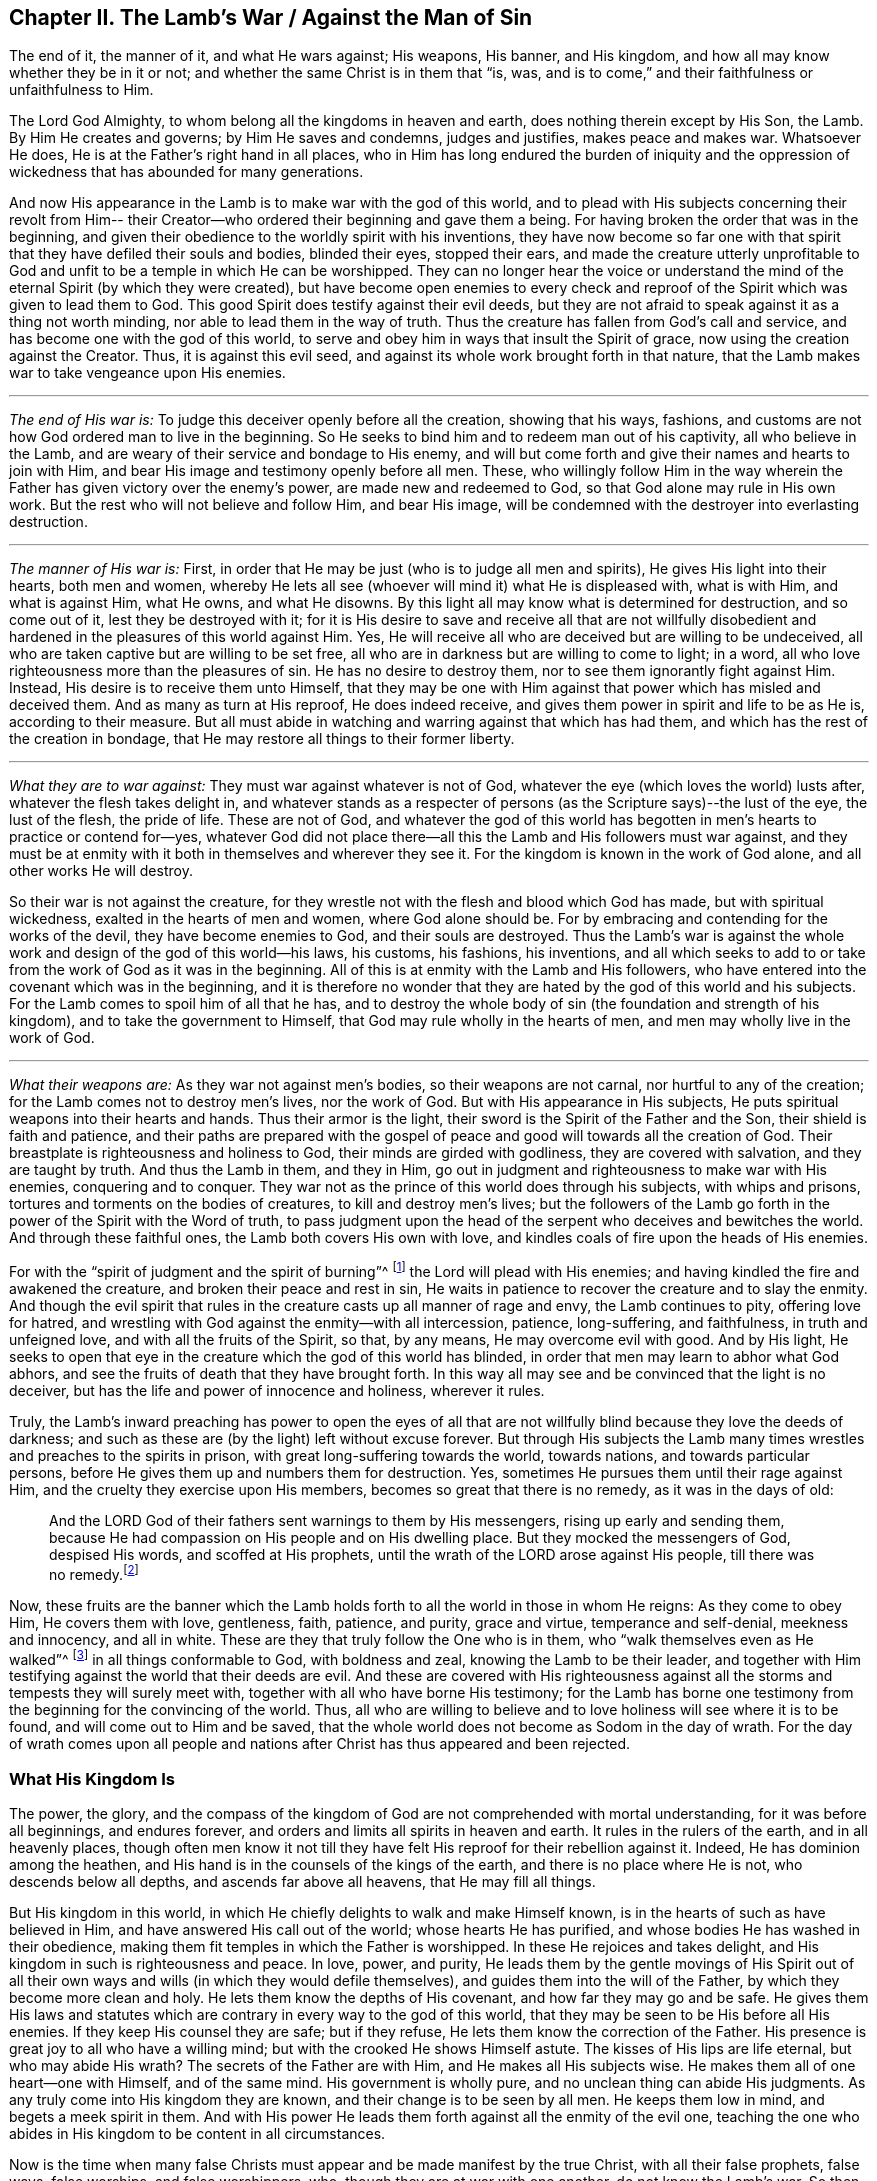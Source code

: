 [short="The Lamb`'s War"]
== Chapter II. The Lamb`'s War / Against the Man of Sin

[.heading-continuation-blurb]
The end of it, the manner of it, and what He wars against; His weapons, His banner,
and His kingdom, and how all may know whether they be in it or not;
and whether the same Christ is in them that
"`is, was, and is to come,`" and their faithfulness or unfaithfulness to Him.

The Lord God Almighty, to whom belong all the kingdoms in heaven and earth,
does nothing therein except by His Son, the Lamb.
By Him He creates and governs; by Him He saves and condemns, judges and justifies,
makes peace and makes war.
Whatsoever He does, He is at the Father`'s right hand in all places,
who in Him has long endured the burden of iniquity and the oppression
of wickedness that has abounded for many generations.

And now His appearance in the Lamb is to make war with the god of this world,
and to plead with His subjects concerning their revolt from Him--
their Creator--who ordered their beginning and gave them a being.
For having broken the order that was in the beginning,
and given their obedience to the worldly spirit with his inventions,
they have now become so far one with that spirit
that they have defiled their souls and bodies,
blinded their eyes, stopped their ears,
and made the creature utterly unprofitable to God and
unfit to be a temple in which He can be worshipped.
They can no longer hear the voice or understand the
mind of the eternal Spirit (by which they were created),
but have become open enemies to every check and reproof
of the Spirit which was given to lead them to God.
This good Spirit does testify against their evil deeds,
but they are not afraid to speak against it as a thing not worth minding,
nor able to lead them in the way of truth.
Thus the creature has fallen from God`'s call and service,
and has become one with the god of this world,
to serve and obey him in ways that insult the Spirit of grace,
now using the creation against the Creator.
Thus, it is against this evil seed,
and against its whole work brought forth in that nature,
that the Lamb makes war to take vengeance upon His enemies.

[.small-break]
'''

[.no-indent]
_The end of His war is:_ To judge this deceiver openly before all the creation,
showing that his ways, fashions,
and customs are not how God ordered man to live in the beginning.
So He seeks to bind him and to redeem man out of his captivity,
all who believe in the Lamb, and are weary of their service and bondage to His enemy,
and will but come forth and give their names and hearts to join with Him,
and bear His image and testimony openly before all men.
These, who willingly follow Him in the way wherein the
Father has given victory over the enemy`'s power,
are made new and redeemed to God, so that God alone may rule in His own work.
But the rest who will not believe and follow Him, and bear His image,
will be condemned with the destroyer into everlasting destruction.

[.small-break]
'''

[.no-indent]
_The manner of His war is:_ First,
in order that He may be just (who is to judge all men and spirits),
He gives His light into their hearts, both men and women,
whereby He lets all see (whoever will mind it) what He is displeased with,
what is with Him,
and what is against Him, what He owns, and what He disowns.
By this light all may know what is determined for destruction, and so come out of it,
lest they be destroyed with it;
for it is His desire to save and receive all that are not willfully
disobedient and hardened in the pleasures of this world against Him.
Yes, He will receive all who are deceived but are willing to be undeceived,
all who are taken captive but are willing to be set free,
all who are in darkness but are willing to come to light; in a word,
all who love righteousness more than the pleasures of sin.
He has no desire to destroy them, nor to see them ignorantly fight against Him.
Instead, His desire is to receive them unto Himself,
that they may be one with Him against that power which has misled and deceived them.
And as many as turn at His reproof, He does indeed receive,
and gives them power in spirit and life to be as He is, according to their measure.
But all must abide in watching and warring against that which has had them,
and which has the rest of the creation in bondage,
that He may restore all things to their former liberty.

[.small-break]
'''

[.no-indent]
_What they are to war against:_ They must war against whatever is not of God,
whatever the eye (which loves the world) lusts after,
whatever the flesh takes delight in,
and whatever stands as a respecter of persons (as the
Scripture says)--the lust of the eye,
the lust of the flesh, the pride of life.
These are not of God,
and whatever the god of this world has begotten
in men`'s hearts to practice or contend for--yes,
whatever God did not place there--all this the Lamb and His followers must war against,
and they must be at enmity with it both in themselves and wherever they see it.
For the kingdom is known in the work of God alone, and all other works He will destroy.

So their war is not against the creature,
for they wrestle not with the flesh and blood which God has made,
but with spiritual wickedness, exalted in the hearts of men and women,
where God alone should be.
For by embracing and contending for the works of the devil,
they have become enemies to God, and their souls are destroyed.
Thus the Lamb`'s war is against the whole work
and design of the god of this world--his laws,
his customs, his fashions, his inventions,
and all which seeks to add to or take from the work of God as it was in the beginning.
All of this is at enmity with the Lamb and His followers,
who have entered into the covenant which was in the beginning,
and it is therefore no wonder that they are
hated by the god of this world and his subjects.
For the Lamb comes to spoil him of all that he has,
and to destroy the whole body of sin (the foundation and strength of his kingdom),
and to take the government to Himself, that God may rule wholly in the hearts of men,
and men may wholly live in the work of God.

[.small-break]
'''

[.no-indent]
_What their weapons are:_ As they war not against men`'s bodies,
so their weapons are not carnal, nor hurtful to any of the creation;
for the Lamb comes not to destroy men`'s lives, nor the work of God.
But with His appearance in His subjects,
He puts spiritual weapons into their hearts and hands.
Thus their armor is the light, their sword is the Spirit of the Father and the Son,
their shield is faith and patience,
and their paths are prepared with the gospel of peace
and good will towards all the creation of God.
Their breastplate is righteousness and holiness to God,
their minds are girded with godliness, they are covered with salvation,
and they are taught by truth.
And thus the Lamb in them, and they in Him,
go out in judgment and righteousness to make war with His enemies,
conquering and to conquer.
They war not as the prince of this world does through his subjects,
with whips and prisons, tortures and torments on the bodies of creatures,
to kill and destroy men`'s lives;
but the followers of the Lamb go forth in the power of the Spirit with the Word of truth,
to pass judgment upon the head of the serpent who deceives and bewitches the world.
And through these faithful ones, the Lamb both covers His own with love,
and kindles coals of fire upon the heads of His enemies.

For with the "`spirit of judgment and the spirit of burning`"^
footnote:[Isaiah 4:4]
the Lord will plead with His enemies;
and having kindled the fire and awakened the creature,
and broken their peace and rest in sin,
He waits in patience to recover the creature and to slay the enmity.
And though the evil spirit that rules in the
creature casts up all manner of rage and envy,
the Lamb continues to pity, offering love for hatred,
and wrestling with God against the enmity--with all intercession, patience,
long-suffering, and faithfulness, in truth and unfeigned love,
and with all the fruits of the Spirit, so that, by any means,
He may overcome evil with good.
And by His light,
He seeks to open that eye in the creature which the god of this world has blinded,
in order that men may learn to abhor what God abhors,
and see the fruits of death that they have brought forth.
In this way all may see and be convinced that the light is no deceiver,
but has the life and power of innocence and holiness, wherever it rules.

Truly,
the Lamb`'s inward preaching has power to open the eyes of all that
are not willfully blind because they love the deeds of darkness;
and such as these are (by the light) left without excuse forever.
But through His subjects the Lamb many times wrestles and preaches to the spirits in prison,
with great long-suffering towards the world, towards nations,
and towards particular persons, before He gives them up and numbers them for destruction.
Yes, sometimes He pursues them until their rage against Him,
and the cruelty they exercise upon His members, becomes so great that there is no remedy,
as it was in the days of old:

[quote.scripture]
____
And the LORD God of their fathers sent warnings to them by His messengers,
rising up early and sending them,
because He had compassion on His people and on His dwelling place.
But they mocked the messengers of God, despised His words, and scoffed at His prophets,
until the wrath of the LORD arose against His people,
till there was no remedy.footnote:[2 Chronicles 36:15-16]
____

Now, these fruits are the banner which the Lamb holds forth
to all the world in those in whom He reigns:
As they come to obey Him, He covers them with love, gentleness, faith, patience,
and purity, grace and virtue, temperance and self-denial, meekness and innocency,
and all in white.
These are they that truly follow the One who is in them,
who "`walk themselves even as He walked`"^
footnote:[1 John 2:6]
in all things conformable to God, with boldness and zeal,
knowing the Lamb to be their leader,
and together with Him testifying against the world that their deeds are evil.
And these are covered with His righteousness against
all the storms and tempests they will surely meet with,
together with all who have borne His testimony;
for the Lamb has borne one testimony from the beginning for the convincing of the world.
Thus, all who are willing to believe and to love holiness will see where it is to be found,
and will come out to Him and be saved,
that the whole world does not become as Sodom in the day of wrath.
For the day of wrath comes upon all people and nations
after Christ has thus appeared and been rejected.

=== What His Kingdom Is

The power, the glory,
and the compass of the kingdom of God are not comprehended with mortal understanding,
for it was before all beginnings, and endures forever,
and orders and limits all spirits in heaven and earth.
It rules in the rulers of the earth, and in all heavenly places,
though often men know it not till they have felt
His reproof for their rebellion against it.
Indeed, He has dominion among the heathen,
and His hand is in the counsels of the kings of the earth,
and there is no place where He is not, who descends below all depths,
and ascends far above all heavens, that He may fill all things.

But His kingdom in this world,
in which He chiefly delights to walk and make Himself known,
is in the hearts of such as have believed in Him,
and have answered His call out of the world; whose hearts He has purified,
and whose bodies He has washed in their obedience,
making them fit temples in which the Father is worshipped.
In these He rejoices and takes delight,
and His kingdom in such is righteousness and peace.
In love, power, and purity,
He leads them by the gentle movings of His Spirit out of all their
own ways and wills (in which they would defile themselves),
and guides them into the will of the Father, by which they become more clean and holy.
He lets them know the depths of His covenant, and how far they may go and be safe.
He gives them His laws and statutes which are
contrary in every way to the god of this world,
that they may be seen to be His before all His enemies.
If they keep His counsel they are safe; but if they refuse,
He lets them know the correction of the Father.
His presence is great joy to all who have a willing mind;
but with the crooked He shows Himself astute.
The kisses of His lips are life eternal, but who may abide His wrath?
The secrets of the Father are with Him, and He makes all His subjects wise.
He makes them all of one heart--one with Himself, and of the same mind.
His government is wholly pure, and no unclean thing can abide His judgments.
As any truly come into His kingdom they are known,
and their change is to be seen by all men.
He keeps them low in mind, and begets a meek spirit in them.
And with His power He leads them forth against all the enmity of the evil one,
teaching the one who abides in His kingdom to be content in all circumstances.

Now is the time when many false Christs must
appear and be made manifest by the true Christ,
with all their false prophets, false ways, false worships, and false worshippers, who,
though they are at war with one another, do not know the Lamb`'s war.
So then, seeing He has appeared who is from everlasting and does not change,
here is an everlasting trial for you all,
to see whether you profess Him from the letter or from the light.
Come now and see whether Christ is in you!
Measure your life, and weigh your profession with that light which cannot deceive you,
which has stood and will stand forever.

In all truth, before God and before your own souls,
prove your work while there is time, lest you and your work perish together.
First, see if your Christ is the same that was from everlasting to everlasting,
or if He changes according to the times: in times of life and death, peace and wars,
in reigning and in suffering, etc.
And if indeed you have found the true Christ,
then prove your faithfulness to Him in all things.
Does He whom you obey as your leader lead you out to war against this world,
and all the pride and glory, fashions and customs, loves and pleasures,
and whatever else is not of God?
Does He lead you to give up your lives unto death,
rather than knowingly yield your obedience to sin?
Does He justify any life in you now besides what He justified in the prophets, apostles,
and saints of old?
Does He give His subjects liberty now to bow to the god of this world and his ways
in things which He has forbidden in the saints of old (for the denying of which,
many both then and now have suffered)?
Is He at peace in you while you live in fleshly pleasures or
find fellowship with the unclean spirits that are in the world?
Does He not lead out of the world, and to strive against it in watchings, fastings,
prayers, and strong cries to the Father,
that you and others may be kept and delivered from the bondage and pollutions of it?
Is this the kingdom you have found in yourselves?

And does He give out the same spiritual laws against
all the ways and customs of the man of sin in you,
as He has done in His subjects in all ages?
Does He beget in your hearts a new nature that is contrary to the world`'s nature,
motions, and delights in all things,
whereby He works out the old nature which inclines to
the world and can be at peace with it?
Is your peace now wholly in Him, and is that which crucifies the world to you,
and you to it, your true joy and delight?
Has He called you out of this world to bear His name before its powers,
putting His testimony into your hearts,
and the same weapons into your hands that were used by
the saints of old against the powers of darkness,
whereby you find power to overcome evil with good?
Indeed, there are many other fruits which He has always brought forth in His chosen ones,
whereby they were known to be in Him, and He in them,
for which reason the world has hated them.
And by all of these you may clearly know if He is the
same in you today as He was yesterday in His people,
and will be forever.
For the Lamb does not change, nor conform to the world or the will of any creature,
but rather changes all His followers till they become like Him in all things;
for they must bear His name and image before all men and spirits.

Does it not greatly concern you to try your state,
seeing how all must soon give an account for their lives and service?
Or have you gone out like the beast of the field,
regarding nothing but your bellies and your pleasure?
Do you spend your time and strength in watching and praying to
the Father of spirits for yourselves and the people of God,
that they may be kept in the time of temptation and the assaults of
the evil one (who seeks his advantage on weaker brethren)?
Do you pray for your enemies, that they may be delivered from under his power,
who are captivated by him to do his will, to fulfill his lusts and envy,
and satisfy his wrath upon the innocent?
And do you deny yourselves of pleasures, profits, ease and liberty,
that you may hold forth a chaste conduct in the power and life of gentleness, meekness,
faithfulness and truth?
Is your conscience void of offense towards God and all men so
that thereby you may shine forth in righteousness,
and convince the enemies whom you pray for,
thus following the One who laid down His life for His enemies?
Is this your war, and are these your weapons?
Is this your calling, and are you faithful to Him that has called you,
so that you can by no means bow to the god of this world, nor his ways,
even to save your lives or credit or estates in the world?
And yet can you serve the lowest creature in the way of God,
though it mean the loss of all?

I beseech you, be faithful to your own souls and consider:
Do you find something in you that calls or moves in this way,
or reproves you for the contrary?
If there is, are you one who quenches this Spirit, closes your eyes,
and denies the Lamb`'s call against your own life?
And if there is not, is not your profession of Christ a lie?
Are you not dead members, cut off from Him, and without God in the world?
O that you would prove yourselves!
For there are many deceitful workers in this day of His appearance,
who do the work of the Lord negligently and deceitfully,
doing their own work instead of His.
And there are many who are called, and who abide for a while,
but in the time of hardship prove deceitful,
and return to serve and take pleasure in the world.
Others are called and convinced, but come only halfway out of the world,
as far as they can without loss or shame,
but keep their covenant with it in whatever makes most for their gain, credit,
or earthly advantage.
Still others have answered their call,
and been faithful in the covenant of the Lamb against
the prince of this world so far as they have seen,
but not staying on the watch against the enemy,
and not keeping low in the fear and zealous in the light,
have allowed their simplicity to be deceived,
and are led back into the old beggarly rudiments of the world again,
taking for their perfection and growth what they once had vomited up.
These expect great things in their work, but they are blinder than the rest,
and more to be pitied, because their simplicity is deceived and lost.
And there are many other grounds that do not bring forth fruit unto perfection,
who are not found faithful to Him that has called them,
and so it is now true that "`many are called, but few are chosen`"^
footnote:[Matthew 20:16; 22:14]
and faithful.
Many are ashamed at the Lamb`'s appearance,
for it is so low and weak and poor and contemptible,
and others are afraid when they see so great a power against Him.
And many are at work in their imaginations seeking to understand the kingdom,
and get power over sin, and find peace of conscience,
but few will deny all to be led by the Lamb in a way they know not,
to bear His testimony and His mark against the world, and to suffer for it with Him.

Now deceit has taught you to say (and maybe you think it true),
'`God forbid but that I should suffer with Christ until death!`'
But come to the trial in deed and truth!
Does He not suffer in the heart of man under all the pride and pleasures of the flesh,
and by all manner of excess and customs and
fashions which are not of God but of the world?
Are not all things against Him which are not of Him and of the Father?
Are not the lust of the eye, the lust of the flesh,
and the pride of life His oppressors in man?
And you who live in these things,
and in the world`'s fashions (and even contend for them),
are you truly suffering with Him because of them, and warring with Him against them?
For then you would be weary of them, and cease to practice and plead for them against Him.
But this you will find to be true in the end:
you cannot both suffer with Him and serve His enemies.

Oh, all you hearers of sermons of every sort,
how long will it be before you hearken to what the Lord says in your own souls,
who is no respecter of persons?
For He rejects all who bear not the image of His Son in well-doing,
though they sacrifice with Cain, or pray in tears with Esau.
Oh that with the light of Christ in your own hearts you would see how
the world`'s lusts have spoiled your souls of the heavenly image,
and the spirit of the world has captivated your minds to itself and its likeness;
and how you lie dead in sin, covered with earth, and daubed over with the words of men.
Oh that you would awake before wrath awakes you, and put on the armor of God,
not relying any longer on men who beat the air to fight your battles,
against an enemy who has already gotten into your hearts.
But, as soldiers of Christ,
may you all come to use spiritual weapons against all
spiritual wickedness that is exalted in the temple of God,
for this fills the heart with wicked and worldly encumbrances
so that you can neither see nor serve the Lord.

With these spiritual weapons,
every thought is to be taken captive to the obedience of Christ.
This is the true warfare,
and it is "`mighty through God to the casting down of every
stronghold`" of the man of sin in you--"`being ready to punish
all disobedience when your obedience is fulfilled;`"^
footnote:[2 Corinthians 10:4-6]
for whatever will not be led by the Spirit of God is for condemnation.
These weapons alone are effectual toward cleansing the heart
from all that rises up against the life and knowledge of God,
for they make way for His appearance by the power of Christ--
His light and life--which no man`'s words have power to do.
And blessed are they who feel and find this treasure working in their earthen vessel,
for such shall approve their own work to God, and have praise from Him and not from men.
Thus you will come to see what others have said in Scripture
concerning "`the Lamb of God who takes away the sins of the world,`"^
footnote:[John 1:29]
for you will savingly feel the power of His cross, His death and resurrection,
and the everlasting purity of His life,
to which the eternal love of the Father flows freely.

Called, chosen, and faithful are the servants and subjects of Christ`'s kingdom,
in whom (at this day) He wages war against the prince of this world,
the beast and false prophet,
and all that serve under Satan`'s dominion and obey the laws he has set up.

Now, you that cry,
"`The kingdoms of the world have become the kingdoms of the Lord and of His Christ;`"^
footnote:[Revelation 11:15]
see that this be true in you, and that you do not lie to yourselves.
You must know the Lamb`'s war before you can witness His kingdom,
and "`those who are with Him are called, chosen, and faithful.`"^
footnote:[Revelation 17:14]
He that preaches the kingdom of Christ in words, without knowing the victory,
is the thief that goes before Christ.
So take heed that your own words do not condemn you;
but mind your calling and how you have answered it,
and whether you have been faithful in the war unto which you have been called.
For Christ has a war with His enemies,
and He calls His subjects to serve Him therein
against all the powers of darkness in this world.
He will overturn all things of this old world--all of its ways and fashions--
and will make all things new which the god of this world has polluted.
For in these things the children of the devil have corrupted themselves,
and served the devourer by following their lusts.
And it is against such things that the Lamb makes war in whomsoever He appears.
Yes, He calls all men to join to Himself, in heart and mind and with all of their might.
And for this end He has lit His candle in their hearts,
that they may find out every secret evil that the man of sin has there treasured up,
even the thoughts and intents of the heart.
There He will cast out the strong man with all his stuff,
and subject the creature wholly to Himself, that He may form a new man, a new heart,
new thoughts, and a new obedience, in a new way,
in all things therein to reign--and this is the kingdom of God.

Now many are called to this war, but few are chosen and faithful.
They that are faithful in their calling, these He chooses, and in them He reigns,
and with them He makes war against His enemies on every side,
under whatsoever banner they appear.
The sword of His Spirit He has put into their hand, and His Word is in their mouth,
and with these they make war with all the world,
even all that will not be subject to Him; and indeed, the world is at war with them.
And he that is faithful will make no peace or agreement,
neither will he bow or yield till there be a subjection to Christ.
These are faithful to Him that has called them.

So you that are great in words, prove yourselves,
whether you are truly in His kingdom and among His subjects!
For if you are, you are at work with Him in this His day,
in which He is coming "`in thousands of His saints, to take vengeance`"^
footnote:[Jude 1:14-15, Literal Translation]
into His hands, and inflict it upon His enemies.
But you who are asleep and at ease in the flesh,
at peace in the world`'s ways and fashions,
which are invented and maintained by the man of sin--you are not of His kingdom.

But you will say, "`God is love, and we are commanded to love all,
and seek peace with all, etc.`"
I say, is God`'s love in you different than it has ever been in Christ and all His saints,
whom the world ever hated, but whom God loved,
and in whom He testified against the world even unto bonds, persecution, and death?
Were not these in God`'s love?
Did they not keep His commandments?
And will you take their words in your mouths and condemn their lives by your practices?

The Lamb`'s war is not against the creation, for then His weapons would be carnal,
like the weapons of the worldly spirits.
But "`we wrestle not with flesh and blood,`"^
footnote:[Ephesians 6:12]
nor against the creation of God.
No, the creation we love;
but we fight against the spiritual powers of wickedness which war against God
_in the creation_ and take it captive into lusts which war against the soul,
so that the creature may be delivered into the liberty prepared for the sons of God.
And this war is not contrary to love, nor contrary to everlasting peace,
for without it there could be no true love or lasting peace.
Indeed, it is our love to God and man that constrains us to be faithful in this war.

But the love of God is not to that seed of bondage,
nor did He ever command you to seek the peace of that seed;
"`for the friendship with the world is enmity with God,`"^
footnote:[James 4:4]
as the Scripture says.
And had you not fallen into self-love (which is utterly blind as to the love of God),
you would see a great difference between the creature and the seed
which keeps the creature in bondage and out of the love of God.
Can you love that evil seed and not hate the creature, and God also?
All who know the Lamb`'s battles, who are in the true love of God, know these things well.

For does not the spirit of pride, gluttony, drunkenness, pleasures,
envy and strife, keep the creature (who you should love,
according to God`'s command) in bondage?
Does not the creature groan to be delivered from the vanity,
customs and fashions of this generation?
And is not the whole time of man taken up in the service of lusts and inventions
which the man of sin has conceived--inventions in foods and drinks,
in apparel, in worship, in sports and pleasures,
etc.? Is not the whole of creation captivated under this spirit of harlotry,
so that a man`'s whole life is often spent in vain?
Alas, men and women come into the world and depart out of it again as
though they were made for no other end but vanity and selfishness;
scarce one in ten thousand knows any call from God to serve Him,
or has an ear to hear that voice.
And if any do hear and obey, the world concludes them deceived,
and is ready to devour them because they testify
against the evils which destroy men`'s souls,
and make void man`'s service to his creator and devour the creation.

And can you love this spirit, bow and conform to it,
or allow it to reign in yourselves or your brethren,
and still pretend to seek love and peace, and to obey God`'s commands,
boasting in lofty words about Christ`'s kingdom?
And do you count it a low and foolish thing when men faithfully and
zealously bear their testimony for God against these evils?
Will not God eventually find you out,
and expose your deceit and unfaithfulness in your generation?
Will He not break your peace and annul the covenant you are making
with the world to settle yourselves in ease and pleasure?
Will He not bring you out with true judgment,
wherein it will be seen of what nature your love is, and whose kingdom you are in,
and who it is that you love and serve?

The Day has dawned, and the Sun has risen for many, and it shall not set,
nor cease its course,
until He has rightly divided between the precious seed
and the children of harlotry and deceit.
And now the holy seed is called forth to appear with its banner against the man of sin,
and with "`the sword of His mouth He makes war,`"^
footnote:[Revelation 2:16]
and "`with the spirit of judgment and the spirit of burning`"^
footnote:[Isaiah 4:4]
He consumes all that is filthy and unclean.
And all that are faithful have their armor on,
ready day and night to follow the Lamb as He moves,
counting nothing too hard if they may preach reconciliation between God and
the creature to those who have fallen to the prince of the world,
and been led captive according to his will.
And this is love indeed to lay down all for such as are yet enemies.

Oh, perilous times have come!
Now is the earth and the air corrupted and filled with violence and deceit,
and ungodliness abounds everywhere.
Satan is loosed and has gone forth to deceive;
multitudes of spirits are sent abroad and have power
given them to enter all who dwell in the earth,
who inhabit dark places, who love not the light.
Woe to the world; woe to all who have treasured up wickedness in themselves!
For Satan will seek out his own in them,
and his vessels will be filled--filled with wrath, filled with pride, filled with lust,
covetousness, and all manner of unrighteousness.
Every bottle must be filled, that the Potter may dash them one against another.
Woe to the drunken nations whose uncleanness is in their streets; yes,
whose streets are filled with pride, filled with oppression and deceit, lying,
swearing and cursed speaking.
Their filth is vomited out openly and yet they are not ashamed.
Vanity and folly have become their glory, wickedness shines boldly,
not in a corner but in the broad places of the streets.

Alas, there is no safety for any who look outward,
for sin lies at the door ready to enter!
And now the watchmen are blind (having become enemies to the light),
so that the house is easily filled with evil spirits.
Legions of devils may enter and inhabit the darkness--proud spirits, lying spirits,
flattering spirits, deceitful spirits of all sorts, which, being let in,
work in the vessel according to their several natures.
Yes, they work the works of their father the devil,
holding forth his image to all that look outward,
tempting all in order to enlarge his kingdom.
For when the lust of man looks outward,
then pride calls and holds forth an object to the eye, which being let in,
conceives and grows until it can bring forth its own increase,
and become a tempter to others.
Vanity calls out from the devil`'s treasury to all that pass by!
Spiritual harlotry cries aloud in the streets to
entice the simple and defile the virgins,
seeking to pollute the chaste spirit and corrupt the mind from God.

It is only by watching in the light with diligence, faithfulness and patience,
that the enemy is kept out, and his seed is killed within.
But while the root of pride and lust remains within,
it is fed by fetching in more of its own kind from without.
But the faithful watch allows him no passage--
neither in nor out--and so his supply is cut off,
and the seed of the evildoer is kept in captivity,
and the devil cannot come to relieve his own.
For, notwithstanding "`a man`'s enemies are those in his own house`"^
footnote:[Matthew 10:36]
(which is the case with all until they be truly dead and buried),
yet a faithful watch in the light will keep the soul from being deceived.
And though the tempter will seek to draw out the mind with all
his wiles and subtlety that he may come into his own,
yet into the light he cannot enter.
So he that dwells in the light dwells in God and has immortality for his defense.
Such as these hold fast to the Head, and feel His power of meekness, truth, peace, love,
and patience; and learning to stay their heart and mind on Him,
they are not tempted to depart.
For Christ is given by the Father to be head to the "`church which is in God,`"^
footnote:[1 Thessalonians 1:1; 2 Thessalonians 1:1]
which dwells in the light,
and He is over all principalities and powers and all spiritual wickedness.
This is the Savior, and is that name and nature to which
"`every knee must bow, and every tongue confess,`"^
footnote:[Romans 14:11]
and all who put Him on in truth and righteousness put on immortality,
eternal life, and freedom.
